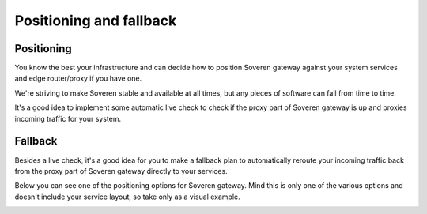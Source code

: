 Positioning and fallback
========================

Positioning
-----------
You know the best your infrastructure and can decide how to position Soveren gateway against your system services and edge router/proxy if you have one.

We're striving to make Soveren stable and available at all times, but any pieces of software can fail from time to time.

It's a good idea to implement some automatic live check to check if the proxy part of Soveren gateway is up and proxies incoming traffic for your system.

Fallback
--------
Besides a live check, it's a good idea for you to make a fallback plan to automatically reroute your incoming traffic back from the proxy part of Soveren gateway directly to your services.

Below you can see one of the positioning options for Soveren gateway. Mind this is only one of the various options and doesn't include your service layout, so take only as a visual example.

.. image:: ../images/misc/fallback-plan.png
   :width: 600